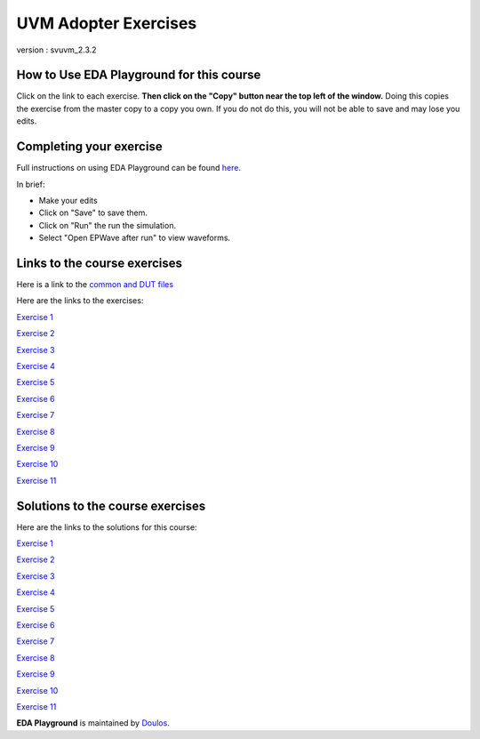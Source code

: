 #####################
UVM Adopter Exercises
#####################

version : svuvm_2.3.2

*****************************************
How to Use EDA Playground for this course
*****************************************

Click on the link to each exercise. **Then click on the "Copy" button near the top left of the window.** Doing this copies the exercise from the master copy to a copy you own. If you do not do this, you will not be able to save and may lose you edits. 


************************
Completing your exercise
************************

Full instructions on using EDA Playground can be found `here <http://eda-playground.readthedocs.org/en/latest/>`_.

In brief:

* Make your edits

* Click on "Save" to save them.

* Click on "Run" the run the simulation.

* Select "Open EPWave after run" to view waveforms.


*****************************
Links to the course exercises
*****************************

Here is a link to the `common and DUT files <https://www.edaplayground.com/x/5Bmt>`_

Here are the links to the exercises:

`Exercise 1 <https://www.edaplayground.com/x/cS4>`_
             
`Exercise 2 <https://www.edaplayground.com/x/3mYb>`_
             
`Exercise 3 <https://www.edaplayground.com/x/3Hre>`_
             
`Exercise 4 <https://www.edaplayground.com/x/3qd3>`_
             
`Exercise 5 <https://www.edaplayground.com/x/4vBp>`_
             
`Exercise 6 <https://www.edaplayground.com/x/2r7k>`_
             
`Exercise 7 <https://www.edaplayground.com/x/2GNK>`_
             
`Exercise 8 <https://www.edaplayground.com/x/2p9h>`_
             
`Exercise 9 <https://www.edaplayground.com/x/6Mz7>`_
             
`Exercise 10 <https://www.edaplayground.com/x/3Lw6>`_
             
`Exercise 11 <https://www.edaplayground.com/x/4RUs>`_


*********************************
Solutions to the course exercises
*********************************

Here are the links to the solutions for this course:

`Exercise 1 <https://www.edaplayground.com/x/3Q_X>`_
             
`Exercise 2 <https://www.edaplayground.com/x/369z>`_
             
`Exercise 3 <https://www.edaplayground.com/x/2rCK>`_
             
`Exercise 4 <https://www.edaplayground.com/x/6Nuj>`_
             
`Exercise 5 <https://www.edaplayground.com/x/2er2>`_
             
`Exercise 6 <https://www.edaplayground.com/x/5Mix>`_
             
`Exercise 7 <https://www.edaplayground.com/x/3nUE>`_
             
`Exercise 8 <https://www.edaplayground.com/x/5QpP>`_
             
`Exercise 9 <https://www.edaplayground.com/x/3rYf>`_
             
`Exercise 10 <https://www.edaplayground.com/x/2q5L>`_
             
`Exercise 11 <https://www.edaplayground.com/x/2rDC>`_



**EDA Playground** is maintained by `Doulos <http://www.doulos.com>`_.
